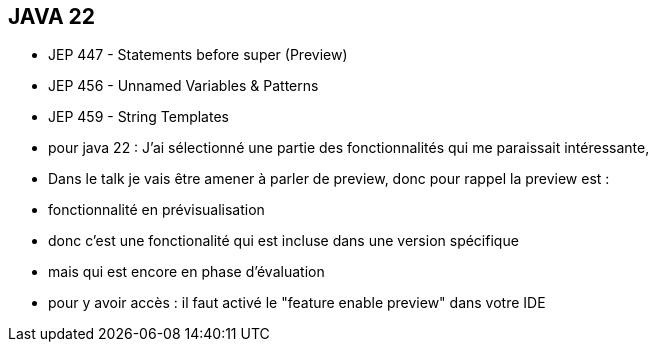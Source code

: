 == JAVA 22
[.step]
* JEP 447 - Statements before super (Preview)
* JEP 456 - Unnamed Variables & Patterns
* JEP 459 - String Templates

[.notes]
--
* pour java 22 : J'ai sélectionné une partie des fonctionnalités qui me paraissait intéressante,
* Dans le talk je vais être amener à parler de preview,  donc pour rappel la preview est :
* fonctionnalité en prévisualisation
* donc c'est une fonctionalité qui est incluse dans une version spécifique
* mais qui est encore en phase d'évaluation
* pour y avoir accès : il faut activé le "feature enable preview" dans votre IDE
--